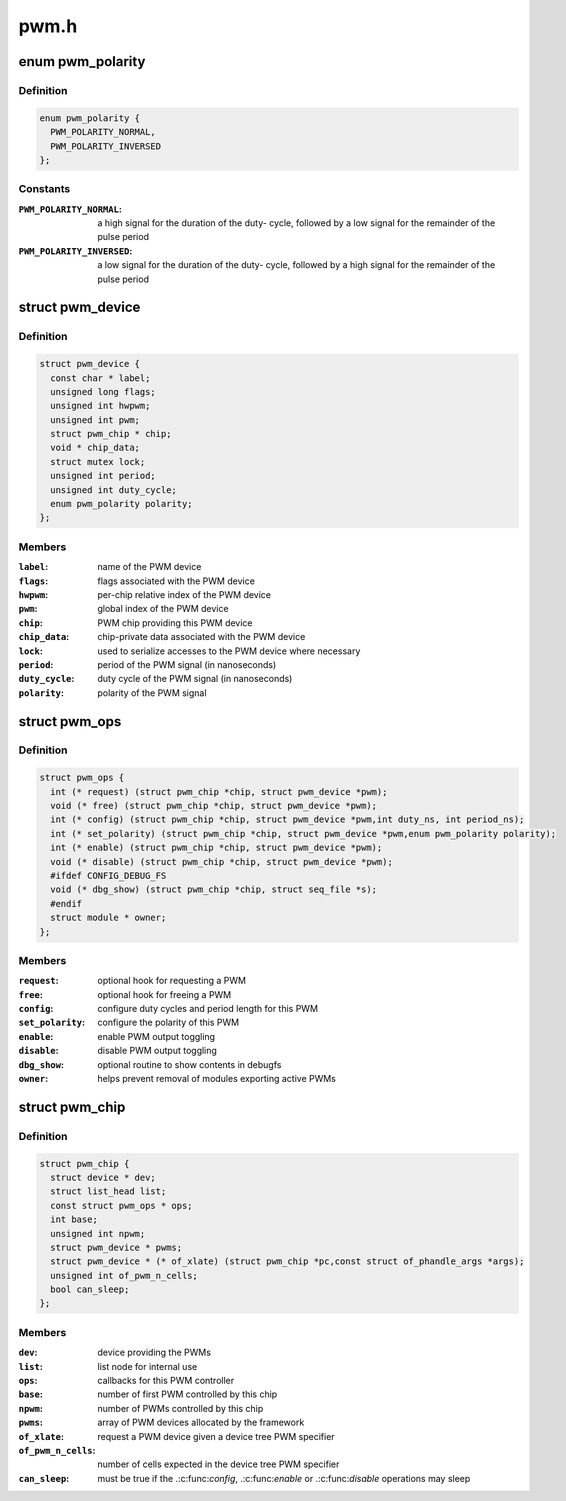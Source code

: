 .. -*- coding: utf-8; mode: rst -*-

=====
pwm.h
=====


.. _`pwm_polarity`:

enum pwm_polarity
=================

.. c:type:: pwm_polarity

    polarity of a PWM signal


.. _`pwm_polarity.definition`:

Definition
----------

.. code-block:: c

    enum pwm_polarity {
      PWM_POLARITY_NORMAL,
      PWM_POLARITY_INVERSED
    };


.. _`pwm_polarity.constants`:

Constants
---------

:``PWM_POLARITY_NORMAL``:
    a high signal for the duration of the duty-
    cycle, followed by a low signal for the remainder of the pulse
    period

:``PWM_POLARITY_INVERSED``:
    a low signal for the duration of the duty-
    cycle, followed by a high signal for the remainder of the pulse
    period


.. _`pwm_device`:

struct pwm_device
=================

.. c:type:: pwm_device

    PWM channel object


.. _`pwm_device.definition`:

Definition
----------

.. code-block:: c

  struct pwm_device {
    const char * label;
    unsigned long flags;
    unsigned int hwpwm;
    unsigned int pwm;
    struct pwm_chip * chip;
    void * chip_data;
    struct mutex lock;
    unsigned int period;
    unsigned int duty_cycle;
    enum pwm_polarity polarity;
  };


.. _`pwm_device.members`:

Members
-------

:``label``:
    name of the PWM device

:``flags``:
    flags associated with the PWM device

:``hwpwm``:
    per-chip relative index of the PWM device

:``pwm``:
    global index of the PWM device

:``chip``:
    PWM chip providing this PWM device

:``chip_data``:
    chip-private data associated with the PWM device

:``lock``:
    used to serialize accesses to the PWM device where necessary

:``period``:
    period of the PWM signal (in nanoseconds)

:``duty_cycle``:
    duty cycle of the PWM signal (in nanoseconds)

:``polarity``:
    polarity of the PWM signal




.. _`pwm_ops`:

struct pwm_ops
==============

.. c:type:: pwm_ops

    PWM controller operations


.. _`pwm_ops.definition`:

Definition
----------

.. code-block:: c

  struct pwm_ops {
    int (* request) (struct pwm_chip *chip, struct pwm_device *pwm);
    void (* free) (struct pwm_chip *chip, struct pwm_device *pwm);
    int (* config) (struct pwm_chip *chip, struct pwm_device *pwm,int duty_ns, int period_ns);
    int (* set_polarity) (struct pwm_chip *chip, struct pwm_device *pwm,enum pwm_polarity polarity);
    int (* enable) (struct pwm_chip *chip, struct pwm_device *pwm);
    void (* disable) (struct pwm_chip *chip, struct pwm_device *pwm);
    #ifdef CONFIG_DEBUG_FS
    void (* dbg_show) (struct pwm_chip *chip, struct seq_file *s);
    #endif
    struct module * owner;
  };


.. _`pwm_ops.members`:

Members
-------

:``request``:
    optional hook for requesting a PWM

:``free``:
    optional hook for freeing a PWM

:``config``:
    configure duty cycles and period length for this PWM

:``set_polarity``:
    configure the polarity of this PWM

:``enable``:
    enable PWM output toggling

:``disable``:
    disable PWM output toggling

:``dbg_show``:
    optional routine to show contents in debugfs

:``owner``:
    helps prevent removal of modules exporting active PWMs




.. _`pwm_chip`:

struct pwm_chip
===============

.. c:type:: pwm_chip

    abstract a PWM controller


.. _`pwm_chip.definition`:

Definition
----------

.. code-block:: c

  struct pwm_chip {
    struct device * dev;
    struct list_head list;
    const struct pwm_ops * ops;
    int base;
    unsigned int npwm;
    struct pwm_device * pwms;
    struct pwm_device * (* of_xlate) (struct pwm_chip *pc,const struct of_phandle_args *args);
    unsigned int of_pwm_n_cells;
    bool can_sleep;
  };


.. _`pwm_chip.members`:

Members
-------

:``dev``:
    device providing the PWMs

:``list``:
    list node for internal use

:``ops``:
    callbacks for this PWM controller

:``base``:
    number of first PWM controlled by this chip

:``npwm``:
    number of PWMs controlled by this chip

:``pwms``:
    array of PWM devices allocated by the framework

:``of_xlate``:
    request a PWM device given a device tree PWM specifier

:``of_pwm_n_cells``:
    number of cells expected in the device tree PWM specifier

:``can_sleep``:
    must be true if the .:c:func:`config`, .:c:func:`enable` or .:c:func:`disable`
    operations may sleep


